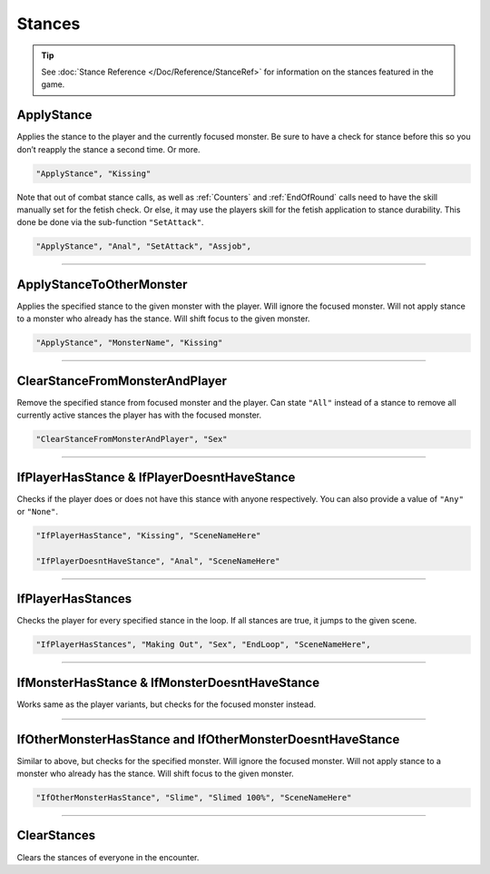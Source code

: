 .. _Stances:

**Stances**
============

.. tip::
    See :doc:`Stance Reference </Doc/Reference/StanceRef>` for information on the stances featured in the game.

**ApplyStance**
----------------
Applies the stance to the player and the currently focused monster.
Be sure to have a check for stance before this so you don’t reapply the stance a second time. Or more.

.. code-block:: javascript

  "ApplyStance", "Kissing"

Note that out of combat stance calls, as well as :ref:`Counters` and :ref:`EndOfRound` calls need to have the skill manually set for the fetish check.
Or else, it may use the players skill for the fetish application to stance durability. This done be done via the sub-function ``"SetAttack"``.

.. code-block:: javascript

  "ApplyStance", "Anal", "SetAttack", "Assjob",

----

**ApplyStanceToOtherMonster**
------------------------------
Applies the specified stance to the given monster with the player.
Will ignore the focused monster.
Will not apply stance to a monster who already has the stance.
Will shift focus to the given monster.

.. code-block:: javascript

  "ApplyStance", "MonsterName", "Kissing"

----

**ClearStanceFromMonsterAndPlayer**
------------------------------------
Remove the specified stance from focused monster and the player.
Can state ``"All"`` instead of a stance to remove all currently active stances the player has with the focused monster.

.. code-block:: javascript

  "ClearStanceFromMonsterAndPlayer", "Sex"

----

**IfPlayerHasStance & IfPlayerDoesntHaveStance**
-------------------------------------------------
Checks if the player does or does not have this stance with anyone respectively. You can also provide a value of ``"Any"`` or ``"None"``.

.. code-block:: javascript

  "IfPlayerHasStance", "Kissing", "SceneNameHere"

  "IfPlayerDoesntHaveStance", "Anal", "SceneNameHere"

----

**IfPlayerHasStances**
-----------------------
Checks the player for every specified stance in the loop. If all stances are true, it jumps to the given scene.

.. code-block:: javascript

  "IfPlayerHasStances", "Making Out", "Sex", "EndLoop", "SceneNameHere",

----

**IfMonsterHasStance & IfMonsterDoesntHaveStance**
---------------------------------------------------
Works same as the player variants, but checks for the focused monster instead.

----

**IfOtherMonsterHasStance and IfOtherMonsterDoesntHaveStance**
---------------------------------------------------------------
Similar to above, but checks for the specified monster.
Will ignore the focused monster.
Will not apply stance to a monster who already has the stance.
Will shift focus to the given monster.

.. code-block:: javascript

  "IfOtherMonsterHasStance", "Slime", "Slimed 100%", "SceneNameHere"

----

**ClearStances**
-----------------
Clears the stances of everyone in the encounter.
